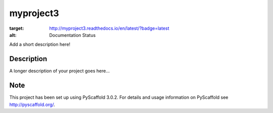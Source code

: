 ==========
myproject3
==========
.. image:: https://travis-ci.org/rksin8/myproject3.png
   :target: https://travis-ci.org/rksin8/myproject3

.. image:: https://readthedocs.org/projects/myproject3/badge/?version=latest
:target: http://myproject3.readthedocs.io/en/latest/?badge=latest
:alt: Documentation Status

Add a short description here!


Description
===========

A longer description of your project goes here...


Note
====

This project has been set up using PyScaffold 3.0.2. For details and usage
information on PyScaffold see http://pyscaffold.org/.
